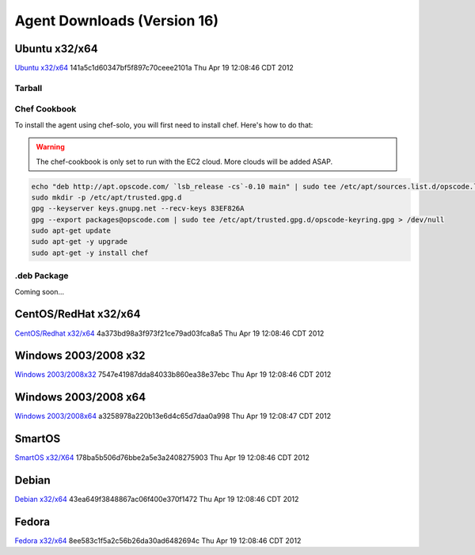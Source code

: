 Agent Downloads (Version 16)
============================

Ubuntu x32/x64
~~~~~~~~~~~~~~
`Ubuntu x32/x64 <http://es-download.s3.amazonaws.com/enstratus-agent-ubuntu-latest.tar.gz>`_ 141a5c1d60347bf5f897c70ceee2101a Thu Apr 19 12:08:46 CDT 2012

Tarball
^^^^^^^

Chef Cookbook
^^^^^^^^^^^^^
To install the agent using chef-solo, you will first need to install chef. Here's how to
do that:

.. warning:: The chef-cookbook is only set to run with the EC2 cloud. More clouds will be
  added ASAP.

.. code-block:: bash

  echo "deb http://apt.opscode.com/ `lsb_release -cs`-0.10 main" | sudo tee /etc/apt/sources.list.d/opscode.list
  sudo mkdir -p /etc/apt/trusted.gpg.d
  gpg --keyserver keys.gnupg.net --recv-keys 83EF826A
  gpg --export packages@opscode.com | sudo tee /etc/apt/trusted.gpg.d/opscode-keyring.gpg > /dev/null
  sudo apt-get update
  sudo apt-get -y upgrade
  sudo apt-get -y install chef

.deb Package
^^^^^^^^^^^^

Coming soon...

CentOS/RedHat x32/x64
~~~~~~~~~~~~~~~~~~~~~
`CentOS/Redhat x32/x64 <http://es-download.s3.amazonaws.com/enstratus-agent-centos-latest.tar.gz>`_ 4a373bd98a3f973f21ce79ad03fca8a5 Thu Apr 19 12:08:46 CDT 2012


Windows 2003/2008 x32
~~~~~~~~~~~~~~~~~~~~~
`Windows 2003/2008x32 <http://es-download.s3.amazonaws.com/enstratus-agent-windows-32bit-latest.zip>`_ 7547e41987dda84033b860ea38e37ebc Thu Apr 19 12:08:46 CDT 2012

Windows 2003/2008 x64
~~~~~~~~~~~~~~~~~~~~~
`Windows 2003/2008x64 <http://es-download.s3.amazonaws.com/enstratus-agent-windows-64bit-latest.zip>`_ a3258978a220b13e6d4c65d7daa0a998 Thu Apr 19 12:08:47 CDT 2012

SmartOS
~~~~~~~
`SmartOS x32/X64 <http://es-download.s3.amazonaws.com/enstratus-agent-smartos-latest.tar.gz>`_ 178ba5b506d76bbe2a5e3a2408275903 Thu Apr 19 12:08:46 CDT 2012

Debian
~~~~~~
`Debian x32/x64 <http://es-download.s3.amazonaws.com/enstratus-agent-debian-latest.tar.gz>`_ 43ea649f3848867ac06f400e370f1472 Thu Apr 19 12:08:46 CDT 2012

Fedora
~~~~~~
`Fedora x32/x64 <http://es-download.s3.amazonaws.com/enstratus-agent-fedora-latest.tar.gz>`_ 8ee583c1f5a2c56b26da30ad6482694c Thu Apr 19 12:08:46 CDT 2012
